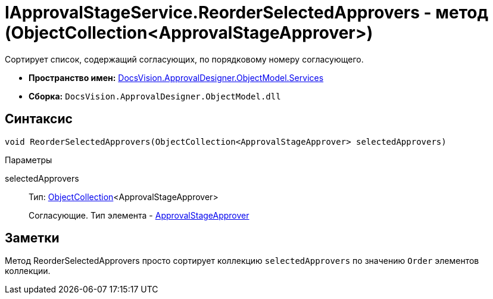 = IApprovalStageService.ReorderSelectedApprovers - метод (ObjectCollection<ApprovalStageApprover>)

Сортирует список, содержащий согласующих, по порядковому номеру согласующего.

* *Пространство имен:* xref:api/DocsVision/ApprovalDesigner/ObjectModel/Services/Services_NS.adoc[DocsVision.ApprovalDesigner.ObjectModel.Services]
* *Сборка:* `DocsVision.ApprovalDesigner.ObjectModel.dll`

== Синтаксис

[source,csharp]
----
void ReorderSelectedApprovers(ObjectCollection<ApprovalStageApprover> selectedApprovers)
----

Параметры

selectedApprovers::
Тип: xref:api/DocsVision/Platform/ObjectModel/ObjectCollection_CL.adoc[ObjectCollection]<ApprovalStageApprover>
+
Согласующие. Тип элемента - xref:api/DocsVision/ApprovalDesigner/ObjectModel/ApprovalStageApprover_CL.adoc[ApprovalStageApprover]

== Заметки

Метод [.keyword .apiname]#ReorderSelectedApprovers# просто сортирует коллекцию `selectedApprovers` по значению `Order` элементов коллекции.
